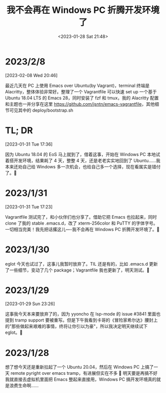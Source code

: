 #+TITLE: 我不会再在 Windows PC 折腾开发环境了
#+DATE: <2023-01-28 Sat 21:48>
* 2023/2/8
[2023-02-08 Wed 20:46]

最近几天在 PC 上使用 Emacs over Ubuntu(by Vagrant)，terminal 终端是 Alacritty，整体体验非常好。整理了一个 Vagrantfile 可以快速 set up 一个基于 Ubuntu 18.04 LTS 的 Emacs 28，同时安装了 fzf 和 tmux，我的 Alacritty 配置和主题也一并分享在这里 [[https://github.com/jsntn/emacs-vagrantfile]]，其他细节可见其中的 deploy/bootstrap.sh

* TL; DR
[2023-01-31 Tue 17:36]

因为 Ubuntu 18.04 的 EoS 马上就到了，借着这事，开始在 Windows PC 本地试着搭开发环境，结果耗了 4 天，整整 4 天，还是老老实实地回到了 Ubuntu……我本来还劝自己给 Windows 多一次机会，也给自己多一个选择，现在看属实是错付了。🐶

* 2023/1/31
[2023-01-31 Tue 17:23]

Vagrantfile 测试完了，和小伙伴们也分享了。借助它把 Emacs 也拉起来，同时 clone 了我的 stable .emacs.d，改了 xterm-256color 和 PuTTY 的字体字号。一切相当完美！我先把话撂这儿----我不会再在 Windows PC 折腾开发环境了。🐶

* 2023/1/30
eglot 今天也试过了，这事儿我暂时放弃了。TIL 还是有的，比如 .emacs.d 更新了一些细节，变动了几个 package；Vagrantfile 我也更新了，明天测试。🐶

* 2023/1/29
[2023-01-29 Sun 23:26]

这事我今天本来要放弃了的，因为 yyoncho 在 lsp-mode 的 issue #3841 里面也提到 tramp support 要被重写。但是下午我看到卡哥的《冒险家希尔达》腰封上的"那些做起来艰难的事情，终将让你引以为豪"，所以我决定明天继续试下 eglot。🐶

* 2023/1/28
想了想今天还是重新拉起了一个 Ubuntu 20.04，然后在 Windows PC 上搞了一天 remote pyright over emacs tramp，有进展但实在不多 🐶 明天要是再搞不好我就直接去虚拟机里面把 Emacs 整起来直接用，Windows PC 搞开发环境真的就是浪费生命啊……